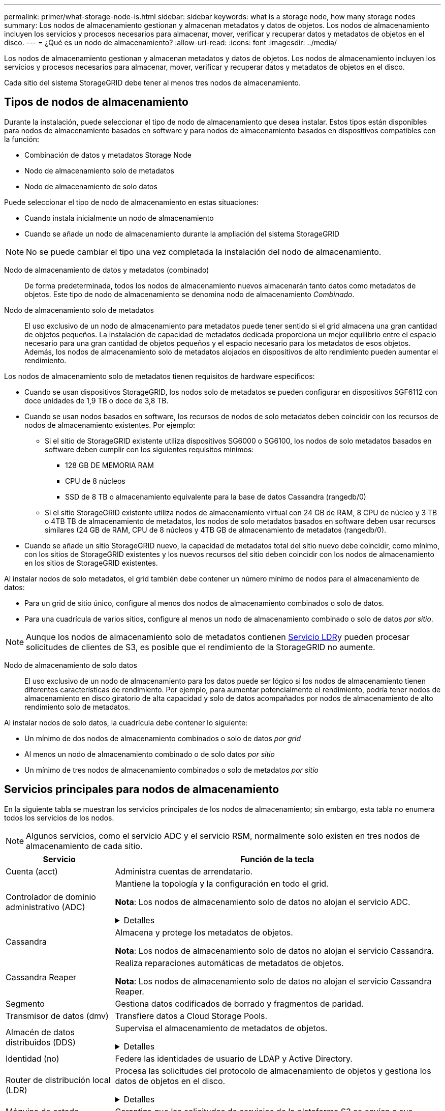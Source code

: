 ---
permalink: primer/what-storage-node-is.html 
sidebar: sidebar 
keywords: what is a storage node, how many storage nodes 
summary: Los nodos de almacenamiento gestionan y almacenan metadatos y datos de objetos. Los nodos de almacenamiento incluyen los servicios y procesos necesarios para almacenar, mover, verificar y recuperar datos y metadatos de objetos en el disco. 
---
= ¿Qué es un nodo de almacenamiento?
:allow-uri-read: 
:icons: font
:imagesdir: ../media/


[role="lead"]
Los nodos de almacenamiento gestionan y almacenan metadatos y datos de objetos. Los nodos de almacenamiento incluyen los servicios y procesos necesarios para almacenar, mover, verificar y recuperar datos y metadatos de objetos en el disco.

Cada sitio del sistema StorageGRID debe tener al menos tres nodos de almacenamiento.



== Tipos de nodos de almacenamiento

Durante la instalación, puede seleccionar el tipo de nodo de almacenamiento que desea instalar. Estos tipos están disponibles para nodos de almacenamiento basados en software y para nodos de almacenamiento basados en dispositivos compatibles con la función:

* Combinación de datos y metadatos Storage Node
* Nodo de almacenamiento solo de metadatos
* Nodo de almacenamiento de solo datos


Puede seleccionar el tipo de nodo de almacenamiento en estas situaciones:

* Cuando instala inicialmente un nodo de almacenamiento
* Cuando se añade un nodo de almacenamiento durante la ampliación del sistema StorageGRID



NOTE: No se puede cambiar el tipo una vez completada la instalación del nodo de almacenamiento.

Nodo de almacenamiento de datos y metadatos (combinado):: De forma predeterminada, todos los nodos de almacenamiento nuevos almacenarán tanto datos como metadatos de objetos. Este tipo de nodo de almacenamiento se denomina nodo de almacenamiento _Combinado_.
Nodo de almacenamiento solo de metadatos:: El uso exclusivo de un nodo de almacenamiento para metadatos puede tener sentido si el grid almacena una gran cantidad de objetos pequeños. La instalación de capacidad de metadatos dedicada proporciona un mejor equilibrio entre el espacio necesario para una gran cantidad de objetos pequeños y el espacio necesario para los metadatos de esos objetos. Además, los nodos de almacenamiento solo de metadatos alojados en dispositivos de alto rendimiento pueden aumentar el rendimiento.


Los nodos de almacenamiento solo de metadatos tienen requisitos de hardware específicos:

* Cuando se usan dispositivos StorageGRID, los nodos solo de metadatos se pueden configurar en dispositivos SGF6112 con doce unidades de 1,9 TB o doce de 3,8 TB.
* Cuando se usan nodos basados en software, los recursos de nodos de solo metadatos deben coincidir con los recursos de nodos de almacenamiento existentes. Por ejemplo:
+
** Si el sitio de StorageGRID existente utiliza dispositivos SG6000 o SG6100, los nodos de solo metadatos basados en software deben cumplir con los siguientes requisitos mínimos:
+
*** 128 GB DE MEMORIA RAM
*** CPU de 8 núcleos
*** SSD de 8 TB o almacenamiento equivalente para la base de datos Cassandra (rangedb/0)


** Si el sitio StorageGRID existente utiliza nodos de almacenamiento virtual con 24 GB de RAM, 8 CPU de núcleo y 3 TB o 4TB TB de almacenamiento de metadatos, los nodos de solo metadatos basados en software deben usar recursos similares (24 GB de RAM, CPU de 8 núcleos y 4TB GB de almacenamiento de metadatos (rangedb/0).


* Cuando se añade un sitio StorageGRID nuevo, la capacidad de metadatos total del sitio nuevo debe coincidir, como mínimo, con los sitios de StorageGRID existentes y los nuevos recursos del sitio deben coincidir con los nodos de almacenamiento en los sitios de StorageGRID existentes.


Al instalar nodos de solo metadatos, el grid también debe contener un número mínimo de nodos para el almacenamiento de datos:

* Para un grid de sitio único, configure al menos dos nodos de almacenamiento combinados o solo de datos.
* Para una cuadrícula de varios sitios, configure al menos un nodo de almacenamiento combinado o solo de datos _por sitio_.



NOTE: Aunque los nodos de almacenamiento solo de metadatos contienen <<ldr-service,Servicio LDR>>y pueden procesar solicitudes de clientes de S3, es posible que el rendimiento de la StorageGRID no aumente.

Nodo de almacenamiento de solo datos:: El uso exclusivo de un nodo de almacenamiento para los datos puede ser lógico si los nodos de almacenamiento tienen diferentes características de rendimiento. Por ejemplo, para aumentar potencialmente el rendimiento, podría tener nodos de almacenamiento en disco giratorio de alta capacidad y solo de datos acompañados por nodos de almacenamiento de alto rendimiento solo de metadatos.


Al instalar nodos de solo datos, la cuadrícula debe contener lo siguiente:

* Un mínimo de dos nodos de almacenamiento combinados o solo de datos _por grid_
* Al menos un nodo de almacenamiento combinado o de solo datos _por sitio_
* Un mínimo de tres nodos de almacenamiento combinados o solo de metadatos _por sitio_




== Servicios principales para nodos de almacenamiento

En la siguiente tabla se muestran los servicios principales de los nodos de almacenamiento; sin embargo, esta tabla no enumera todos los servicios de los nodos.


NOTE: Algunos servicios, como el servicio ADC y el servicio RSM, normalmente solo existen en tres nodos de almacenamiento de cada sitio.

[cols="1a,3a"]
|===
| Servicio | Función de la tecla 


 a| 
Cuenta (acct)
 a| 
Administra cuentas de arrendatario.



 a| 
Controlador de dominio administrativo (ADC)
 a| 
Mantiene la topología y la configuración en todo el grid.

*Nota*: Los nodos de almacenamiento solo de datos no alojan el servicio ADC.

.Detalles
[%collapsible]
====
El servicio de controlador de dominio administrativo (ADC) autentica los nodos de grid y sus conexiones entre sí. El servicio ADC está alojado en un mínimo de tres nodos de almacenamiento en un sitio.

El servicio ADC mantiene la información de topología, incluida la ubicación y disponibilidad de los servicios. Cuando un nodo de cuadrícula requiere información de otro nodo de cuadrícula o una acción que debe realizar otro nodo de cuadrícula, se pone en contacto con un servicio de ADC para encontrar el mejor nodo de cuadrícula para procesar su solicitud. Además, el servicio ADC conserva una copia de los paquetes de configuración de la implementación de StorageGRID, lo que permite que cualquier nodo de grid recupere la información de configuración actual.

Para facilitar las operaciones distribuidas e iaterradas, cada servicio ADC sincroniza certificados, paquetes de configuración e información sobre servicios y topología con los otros servicios ADC del sistema StorageGRID.

En general, todos los nodos de grid mantienen una conexión al menos a un servicio de ADC. De este modo se garantiza que los nodos grid accedan siempre a la información más reciente. Cuando los nodos de grid se conectan, almacenan en caché los certificados de otros nodos de grid, lo que permite que los sistemas continúen funcionando con los nodos de grid conocidos incluso cuando un servicio ADC no está disponible. Los nuevos nodos de grid solo pueden establecer conexiones mediante un servicio ADC.

La conexión de cada nodo de cuadrícula permite al servicio ADC recopilar información de topología. Esta información sobre los nodos de grid incluye la carga de CPU, el espacio en disco disponible (si tiene almacenamiento), los servicios admitidos y el ID de sitio del nodo de grid. Otros servicios solicitan al servicio ADC información de topología a través de consultas de topología. El servicio ADC responde a cada consulta con la información más reciente recibida del sistema StorageGRID.

====


 a| 
Cassandra
 a| 
Almacena y protege los metadatos de objetos.

*Nota*: Los nodos de almacenamiento solo de datos no alojan el servicio Cassandra.



 a| 
Cassandra Reaper
 a| 
Realiza reparaciones automáticas de metadatos de objetos.

*Nota*: Los nodos de almacenamiento solo de datos no alojan el servicio Cassandra Reaper.



 a| 
Segmento
 a| 
Gestiona datos codificados de borrado y fragmentos de paridad.



 a| 
Transmisor de datos (dmv)
 a| 
Transfiere datos a Cloud Storage Pools.



 a| 
Almacén de datos distribuidos (DDS)
 a| 
Supervisa el almacenamiento de metadatos de objetos.

.Detalles
[%collapsible]
====
Cada nodo de almacenamiento incluye el servicio de almacén de datos distribuidos (DDS). Este servicio interactúa con la base de datos Cassandra para realizar tareas en segundo plano sobre los metadatos de objetos almacenados en el sistema StorageGRID.

El servicio DDS realiza un seguimiento del número total de objetos ingeridos en el sistema StorageGRID, así como del número total de objetos ingeridos a través de cada una de las interfaces soportadas por el sistema (S3).

====


 a| 
Identidad (no)
 a| 
Federe las identidades de usuario de LDAP y Active Directory.



 a| 
[[ldr-SERVICE]]Router de distribución local (LDR)
 a| 
Procesa las solicitudes del protocolo de almacenamiento de objetos y gestiona los datos de objetos en el disco.

.Detalles
[%collapsible]
====
Cada nodo de almacenamiento _combined_, _data-only_ y _metadata-only_ incluye el servicio de enrutador de distribución local (LDR). Este servicio se encarga de las funciones de transporte de contenido, incluido el almacenamiento de datos, el enrutamiento y la gestión de solicitudes. El servicio LDR hace la mayor parte del trabajo duro del sistema StorageGRID al manejar las cargas de transferencia de datos y las funciones de tráfico de datos.

El servicio LDR se encarga de las siguientes tareas:

* Consultas
* Actividad de gestión de la vida útil de la información (ILM)
* Eliminación de objetos
* Almacenamiento de datos de objetos
* Transferencias de datos de objetos desde otro servicio LDR (nodo de almacenamiento)
* Gestión del almacenamiento de datos
* Interfaz de protocolo S3


El servicio LDR también asigna cada objeto de S3 a su UUID único.

Almacenes de objetos:: El almacenamiento de datos subyacente de un servicio LDR se divide en un número fijo de almacenes de objetos (también conocidos como volúmenes de almacenamiento). Cada almacén de objetos es un punto de montaje independiente.
+
--
Los almacenes de objetos de un nodo de almacenamiento se identifican mediante un número hexadecimal entre 0000 y 002F, que se conoce como el ID del volumen. El espacio se reserva en el primer almacén de objetos (volumen 0) para los metadatos de objetos en una base de datos de Cassandra; todo el espacio restante en ese volumen se usa para los datos de objetos. El resto de almacenes de objetos se utilizan exclusivamente para datos de objetos, lo que incluye copias replicadas y fragmentos codificados para borrado.

Para garantizar hasta el uso de espacio para las copias replicadas, los datos de objetos para un objeto determinado se almacenan en un almacén de objetos en función del espacio de almacenamiento disponible. Cuando un almacén de objetos se llena de capacidad, los almacenes de objetos restantes continúan almacenando objetos hasta que no haya más espacio en el nodo de almacenamiento.

--
Protección de metadatos:: StorageGRID almacena metadatos de objetos en una base de datos de Cassandra, que se conecta con el servicio LDR.
+
--
Para garantizar la redundancia y, por lo tanto, la protección contra la pérdida, se mantienen tres copias de metadatos de objetos en cada sitio. Esta replicación no puede configurarse y se realiza de forma automática. Para obtener más información, consulte link:../admin/managing-object-metadata-storage.html["Gestione el almacenamiento de metadatos de objetos"].

--


====


 a| 
Máquina de estado replicada (RSM)
 a| 
Garantiza que las solicitudes de servicios de la plataforma S3 se envíen a sus respectivos puntos finales.



 a| 
Monitor de estado del servidor (SSM)
 a| 
Supervisa el sistema operativo y el hardware subyacente.

|===